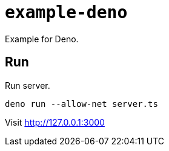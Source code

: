 = `example-deno`

Example for Deno.

== Run

Run server.

[source,shell script]
----
deno run --allow-net server.ts
----

Visit http://127.0.0.1:3000
